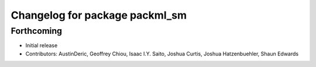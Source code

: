 ^^^^^^^^^^^^^^^^^^^^^^^^^^^^^^^
Changelog for package packml_sm
^^^^^^^^^^^^^^^^^^^^^^^^^^^^^^^

Forthcoming
-----------
* Initial release
* Contributors: AustinDeric, Geoffrey Chiou, Isaac I.Y. Saito, Joshua Curtis, Joshua Hatzenbuehler, Shaun Edwards
